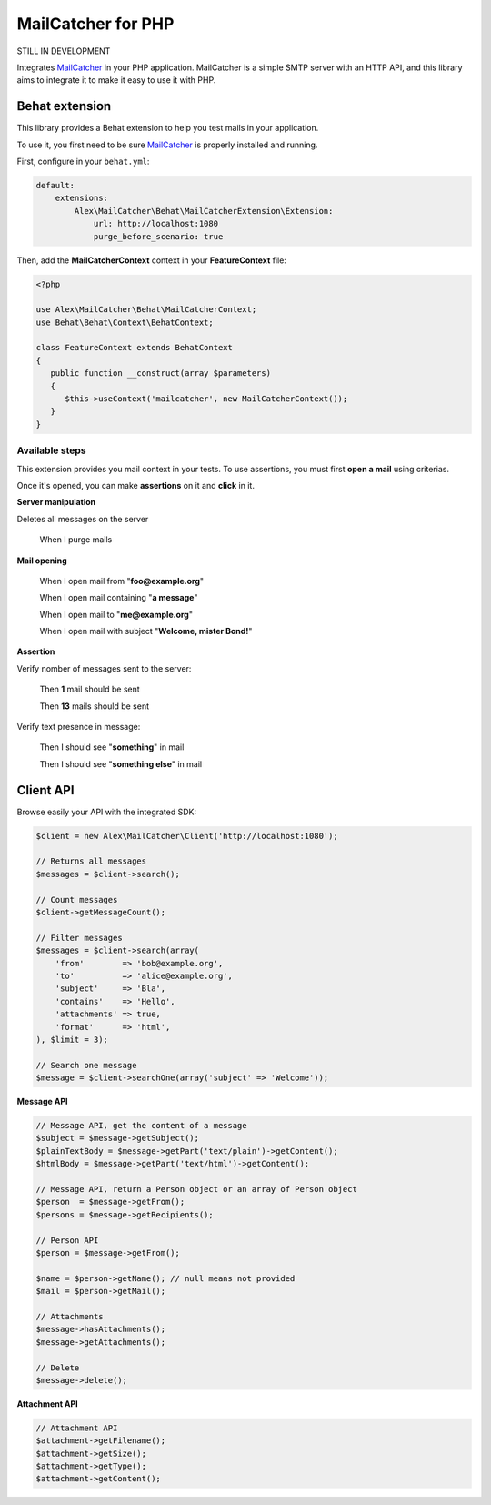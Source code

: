 MailCatcher for PHP
===================

.. image:: https://travis-ci.org/alexandresalome/mailcatcher.png?branch=master
   :alt: Build status
   :target: https://travis-ci.org/alexandresalome/mailcatcher

STILL IN DEVELOPMENT

Integrates `MailCatcher <http://mailcatcher.me>`_ in your PHP application.
MailCatcher is a simple SMTP server with an HTTP API, and this library aims to
integrate it to make it easy to use it with PHP.

Behat extension
---------------

This library provides a Behat extension to help you test mails in your application.

To use it, you first need to be sure `MailCatcher <http://mailcatcher.me>`_ is
properly installed and running.

First, configure in your ``behat.yml``:

.. code-block:: yaml

    default:
        extensions:
            Alex\MailCatcher\Behat\MailCatcherExtension\Extension:
                url: http://localhost:1080
                purge_before_scenario: true

Then, add the **MailCatcherContext** context in your **FeatureContext** file:

.. code-block:: php

   <?php

   use Alex\MailCatcher\Behat\MailCatcherContext;
   use Behat\Behat\Context\BehatContext;

   class FeatureContext extends BehatContext
   {
      public function __construct(array $parameters)
      {
         $this->useContext('mailcatcher', new MailCatcherContext());
      }
   }

Available steps
:::::::::::::::

This extension provides you mail context in your tests. To use assertions, you
must first **open a mail** using criterias.

Once it's opened, you can make **assertions** on it and **click** in it.

**Server manipulation**

Deletes all messages on the server

    When I purge mails

**Mail opening**

     When I open mail from "**foo@example.org**"

     When I open mail containing "**a message**"

     When I open mail to "**me@example.org**"

     When I open mail with subject "**Welcome, mister Bond!**"

**Assertion**

Verify nomber of messages sent to the server:

    Then **1** mail should be sent

    Then **13** mails should be sent

Verify text presence in message:

     Then I should see "**something**" in mail

     Then I should see "**something else**" in mail

Client API
----------

Browse easily your API with the integrated SDK:

.. code-block:: php

    $client = new Alex\MailCatcher\Client('http://localhost:1080');

    // Returns all messages
    $messages = $client->search();

    // Count messages
    $client->getMessageCount();

    // Filter messages
    $messages = $client->search(array(
        'from'        => 'bob@example.org',
        'to'          => 'alice@example.org',
        'subject'     => 'Bla',
        'contains'    => 'Hello',
        'attachments' => true,
        'format'      => 'html',
    ), $limit = 3);

    // Search one message
    $message = $client->searchOne(array('subject' => 'Welcome'));

**Message API**

.. code-block:: php

    // Message API, get the content of a message
    $subject = $message->getSubject();
    $plainTextBody = $message->getPart('text/plain')->getContent();
    $htmlBody = $message->getPart('text/html')->getContent();

    // Message API, return a Person object or an array of Person object
    $person  = $message->getFrom();
    $persons = $message->getRecipients();

    // Person API
    $person = $message->getFrom();

    $name = $person->getName(); // null means not provided
    $mail = $person->getMail();

    // Attachments
    $message->hasAttachments();
    $message->getAttachments();

    // Delete
    $message->delete();

**Attachment API**

.. code-block:: php

    // Attachment API
    $attachment->getFilename();
    $attachment->getSize();
    $attachment->getType();
    $attachment->getContent();
